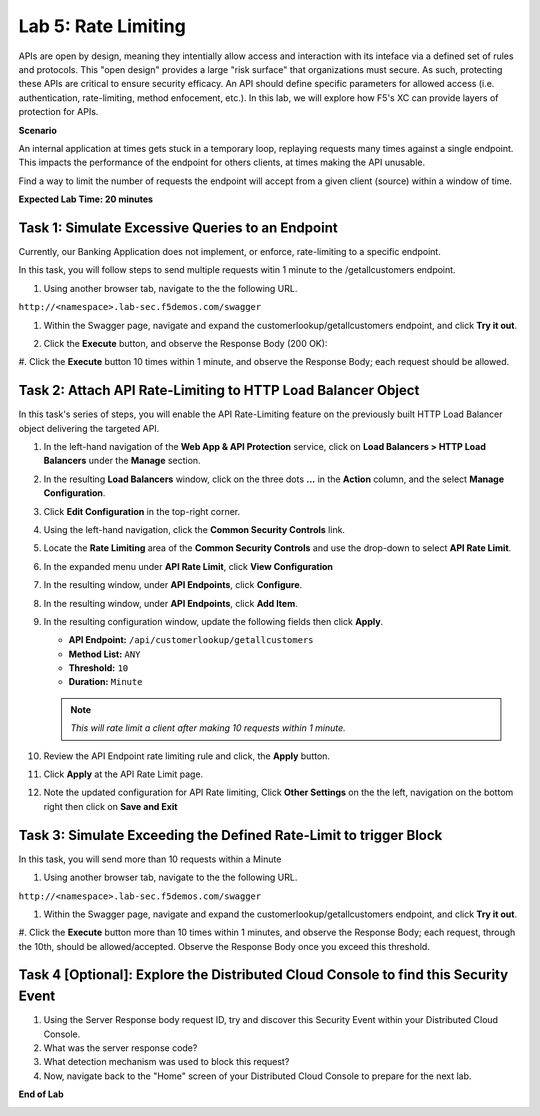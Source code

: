 Lab 5: Rate Limiting
=====================================

APIs are open by design, meaning they intentially allow access and interaction with its inteface via a
defined set of rules and protocols. This "open design" provides a large "risk surface" that organizations must secure.
As such, protecting these APIs are critical to ensure security efficacy. An API should define
specific parameters for allowed access (i.e. authentication, rate-limiting, method enfocement, etc.). In this lab, we will explore
how F5's XC can provide layers of protection for APIs.


**Scenario**

An internal application at times gets stuck in a temporary loop, replaying requests many times against a
single endpoint. This impacts the performance of the endpoint for others clients, at times making
the API unusable.

Find a way to limit the number of requests the endpoint will accept from a given client
(source) within a window of time. 

**Expected Lab Time: 20 minutes**

Task 1: Simulate Excessive Queries to an Endpoint
~~~~~~~~~~~~~~~~~~~~~~~~~~~~~~~~~~~~~~~~~~~~~~~~~~~~~~~~

Currently, our Banking Application does not implement, or enforce, rate-limiting to a specific endpoint.

In this task, you will follow steps to send multiple requests witin 1 minute to the /getallcustomers endpoint.

#. Using another browser tab, navigate to the the following URL.

``http://<namespace>.lab-sec.f5demos.com/swagger``

#. Within the Swagger page, navigate and expand the customerlookup/getallcustomers endpoint, and click
   **Try it out**.

   .. image:: _static/lab4-image015.png
      :width: 800px


#. Click the **Execute** button, and observe the Response Body (200 OK):

   .. image:: _static/lab4-image016.png
      :width: 800px

#. Click the **Execute** button 10 times within 1 minute, and observe the Response Body; each 
request should be allowed.

   .. image:: _static/lab4-image017.png
      :width: 800px



Task 2: Attach API Rate-Limiting to HTTP Load Balancer Object
~~~~~~~~~~~~~~~~~~~~~~~~~~~~~~~~~~~~~~~~~~~~~~~~~~~~~~~~~~~~~~~~~~~~

In this task's series of steps, you will enable the API Rate-Limiting feature on the
previously built HTTP Load Balancer object delivering the targeted API.

#. In the left-hand navigation of the **Web App & API Protection** service, click on **Load Balancers > HTTP Load**
   **Balancers** under the **Manage** section.

   .. image:: _static/lab4-image018.png
      :width: 800px

#. In the resulting **Load Balancers** window, click on the three dots **...** in the
   **Action** column, and the select **Manage Configuration**.

   .. image:: _static/lab4-image019.png
      :width: 800px

#. Click **Edit Configuration** in the top-right corner.

   .. image:: _static/lab4-image020.png
      :width: 800px

#. Using the left-hand navigation, click the **Common Security Controls** link.

   .. image:: _static/lab4-image021.png
      :width: 800px

#. Locate the **Rate Limiting** area of the **Common Security Controls** and use the
   drop-down to select **API Rate Limit**.

   .. image:: _static/lab4-image022.png
      :width: 800px

#. In the expanded menu under **API Rate Limit**, click **View Configuration**

   .. image:: _static/lab4-image023.png
      :width: 800px

#. In the resulting window, under **API Endpoints**, click **Configure**.

   .. image:: _static/lab4-image024.png
      :width: 800px

#. In the resulting window, under **API Endpoints**, click **Add Item**.

   .. image:: _static/lab4-image025.png
      :width: 800px

#. In the resulting configuration window, update the following fields then click **Apply**.

   * **API Endpoint:**  ``/api/customerlookup/getallcustomers``
   * **Method List:** ``ANY``
   * **Threshold:** ``10``
   * **Duration:** ``Minute``

   .. note::
      *This will rate limit a client after making 10 requests within 1 minute.*

   .. image:: _static/lab4-image027.png
      :width: 800px

#. Review the API Endpoint rate limiting rule and click, the **Apply** button.

   .. image:: _static/lab4-image028.png
      :width: 800px

#. Click **Apply** at the API Rate Limit page.

   .. image:: _static/lab4-image029.png
      :width: 800px      

#. Note the updated configuration for API Rate limiting, Click **Other Settings** on the
   the left, navigation on the bottom right then click on **Save and Exit**

   .. image:: _static/lab4-image030.png
      :width: 800px

Task 3: Simulate Exceeding the Defined Rate-Limit to trigger Block
~~~~~~~~~~~~~~~~~~~~~~~~~~~~~~~~~~~~~~~~~~~~~~~~~~~~~~~~

In this task, you will send more than 10 requests within a Minute

#. Using another browser tab, navigate to the the following URL.

``http://<namespace>.lab-sec.f5demos.com/swagger``

#. Within the Swagger page, navigate and expand the customerlookup/getallcustomers endpoint, and click
   **Try it out**.

   .. image:: _static/lab4-image015.png
      :width: 800px

#. Click the **Execute** button more than 10 times within 1 minutes, and observe the Response Body; each 
request, through the 10th, should be allowed/accepted.  Observe the Response Body once you exceed this threshold.

   .. image:: _static/lab4-image031.png
      :width: 800px

Task 4 [Optional]: Explore the Distributed Cloud Console to find this Security Event
~~~~~~~~~~~~~~~~~~~~~~~~~~~~~~~~~~~~~~~~~~~~~~~~~~~~~~~~

#. Using the Server Response body request ID, try and discover this Security Event within your Distributed Cloud Console.

#. What was the server response code?

#. What detection mechanism was used to block this request?

#. Now, navigate back to the "Home" screen of your Distributed Cloud Console to prepare for the next lab.

**End of Lab**

.. image:: _static/labend.png
   :width: 800px
